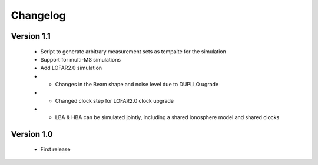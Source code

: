 .. _changelog:

Changelog
=========


Version 1.1
-----------
    * Script to generate arbitrary measurement sets as tempalte for the simulation
    * Support for multi-MS simulations
    * Add LOFAR2.0 simulation
    * * Changes in the Beam shape and noise level due to DUPLLO ugrade
    * * Changed clock step for LOFAR2.0 clock upgrade
    * * LBA & HBA can be simulated jointly, including a shared ionosphere model and shared clocks


Version 1.0
-----------

    * First release

